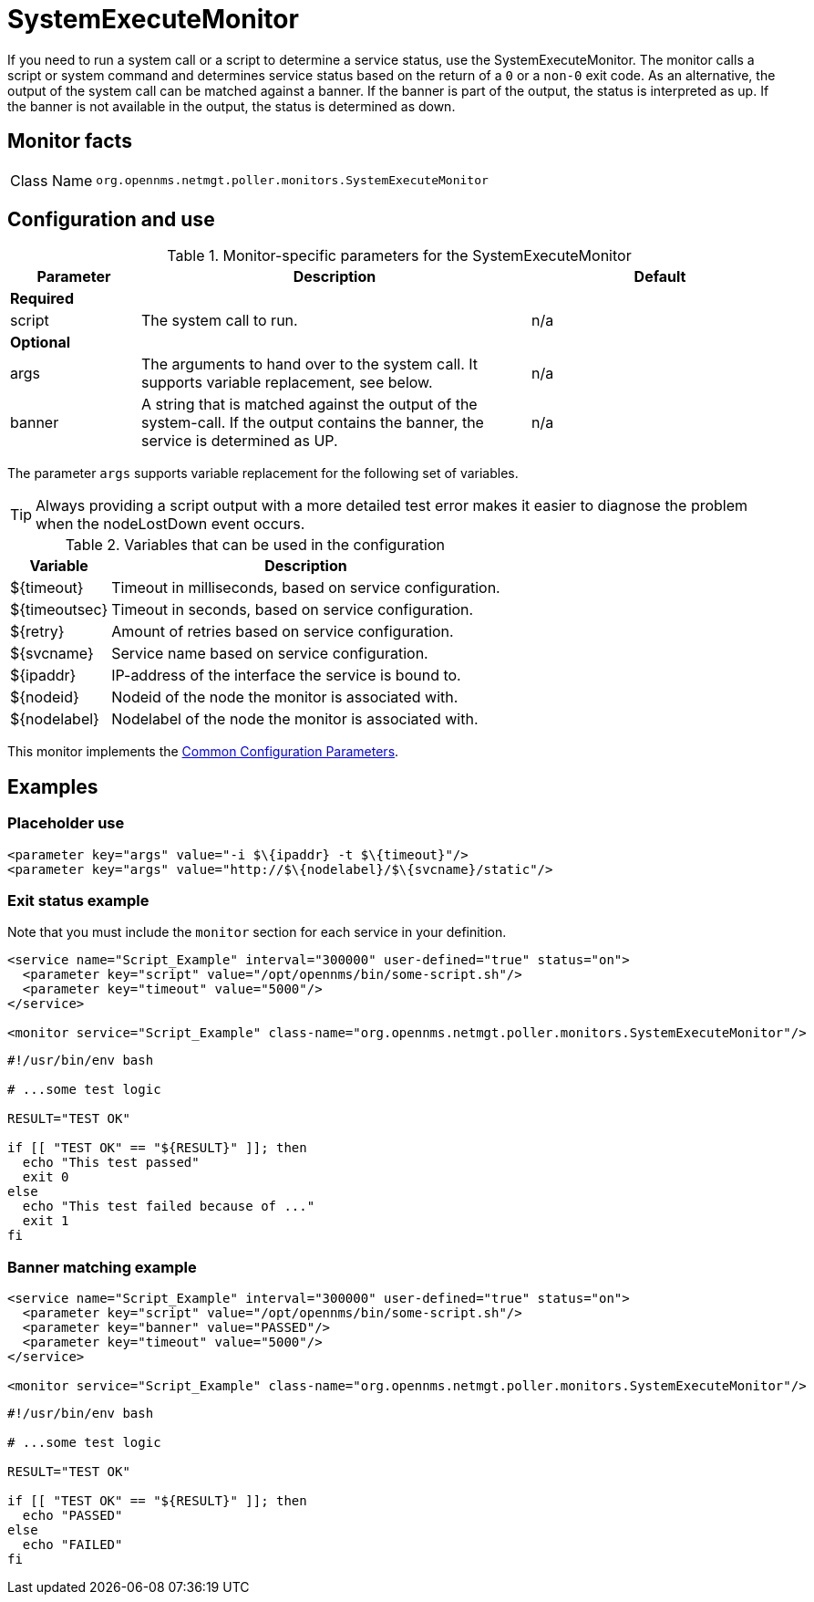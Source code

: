 
= SystemExecuteMonitor
:description: Learn how to configure and use the SystemExecuteMonitor in OpenNMS Horizon/Meridian to run a system call or a script to determine a service status.

If you need to run a system call or a script to determine a service status, use the SystemExecuteMonitor.
The monitor calls a script or system command and determines service status based on the return of a `0` or a `non-0` exit code.
As an alternative, the output of the system call can be matched against a banner.
If the banner is part of the output, the status is interpreted as up.
If the banner is not available in the output, the status is determined as down.

== Monitor facts

[cols="1,7"]
|===
| Class Name
| `org.opennms.netmgt.poller.monitors.SystemExecuteMonitor`
|===

== Configuration and use

.Monitor-specific parameters for the SystemExecuteMonitor
[options="header"]
[cols="1,3,2"]
|===
| Parameter
| Description
| Default

3+|*Required*

| script
| The system call to run.
| n/a

3+|*Optional*

| args
| The arguments to hand over to the system call.
It supports variable replacement, see below.
| n/a

| banner
| A string that is matched against the output of the system-call.
If the output contains the banner, the service is determined as UP.
| n/a
|===

The parameter `args` supports variable replacement for the following set of variables.

TIP: Always providing a script output with a more detailed test error makes it easier to diagnose the problem when the nodeLostDown event occurs.

.Variables that can be used in the configuration
[options="header, autowidth"]
|===
| Variable        | Description
| $\{timeout}    | Timeout in milliseconds, based on service configuration.
| $\{timeoutsec} | Timeout in seconds, based on service configuration.
| $\{retry}      | Amount of retries based on service configuration.
| $\{svcname}    | Service name based on service configuration.
| $\{ipaddr}     | IP-address of the interface the service is bound to.
| $\{nodeid}     | Nodeid of the node the monitor is associated with.
| $\{nodelabel}  | Nodelabel of the node the monitor is associated with.
|===

This monitor implements the <<reference:service-assurance/introduction.adoc#ref-service-assurance-monitors-common-parameters, Common Configuration Parameters>>.

== Examples

=== Placeholder use

[source, xml]
----
<parameter key="args" value="-i $\{ipaddr} -t $\{timeout}"/>
<parameter key="args" value="http://$\{nodelabel}/$\{svcname}/static"/>
----

=== Exit status example

Note that you must include the `monitor` section for each service in your definition.

[source, xml]
----
<service name="Script_Example" interval="300000" user-defined="true" status="on">
  <parameter key="script" value="/opt/opennms/bin/some-script.sh"/>
  <parameter key="timeout" value="5000"/>
</service>

<monitor service="Script_Example" class-name="org.opennms.netmgt.poller.monitors.SystemExecuteMonitor"/>
----

[source, bash]
----
#!/usr/bin/env bash

# ...some test logic

RESULT="TEST OK"

if [[ "TEST OK" == "${RESULT}" ]]; then
  echo "This test passed"
  exit 0
else
  echo "This test failed because of ..."
  exit 1
fi
----

=== Banner matching example

[source, xml]
----
<service name="Script_Example" interval="300000" user-defined="true" status="on">
  <parameter key="script" value="/opt/opennms/bin/some-script.sh"/>
  <parameter key="banner" value="PASSED"/>
  <parameter key="timeout" value="5000"/>
</service>

<monitor service="Script_Example" class-name="org.opennms.netmgt.poller.monitors.SystemExecuteMonitor"/>
----

[source, bash]
----
#!/usr/bin/env bash

# ...some test logic

RESULT="TEST OK"

if [[ "TEST OK" == "${RESULT}" ]]; then
  echo "PASSED"
else
  echo "FAILED"
fi
----

